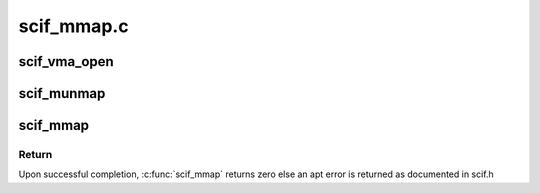 .. -*- coding: utf-8; mode: rst -*-

===========
scif_mmap.c
===========


.. _`scif_vma_open`:

scif_vma_open
=============

.. c:function:: void scif_vma_open (struct vm_area_struct *vma)

    VMA open driver callback

    :param struct vm_area_struct \*vma:
        VMM memory area.
        The open method is called by the kernel to allow the subsystem implementing
        the VMA to initialize the area. This method is invoked any time a new
        reference to the VMA is made (when a process forks, for example).
        The one exception happens when the VMA is first created by mmap;
        in this case, the driver's mmap method is called instead.
        This function is also invoked when an existing VMA is split by the kernel
        due to a call to munmap on a subset of the VMA resulting in two VMAs.
        The kernel invokes this function only on one of the two VMAs.



.. _`scif_munmap`:

scif_munmap
===========

.. c:function:: void scif_munmap (struct vm_area_struct *vma)

    VMA close driver callback.

    :param struct vm_area_struct \*vma:
        VMM memory area.
        When an area is destroyed, the kernel calls its close operation.
        Note that there's no usage count associated with VMA's; the area
        is opened and closed exactly once by each process that uses it.



.. _`scif_mmap`:

scif_mmap
=========

.. c:function:: int scif_mmap (struct vm_area_struct *vma, scif_epd_t epd)

    Map pages in virtual address space to a remote window.

    :param struct vm_area_struct \*vma:
        VMM memory area.

    :param scif_epd_t epd:
        endpoint descriptor



.. _`scif_mmap.return`:

Return
------

Upon successful completion, :c:func:`scif_mmap` returns zero
else an apt error is returned as documented in scif.h

